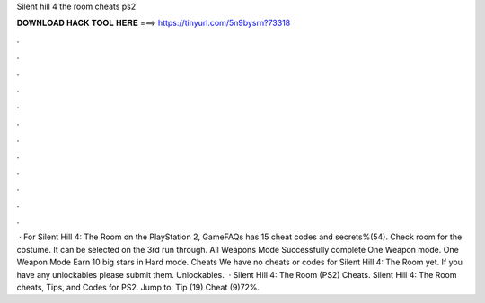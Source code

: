 Silent hill 4 the room cheats ps2

𝐃𝐎𝐖𝐍𝐋𝐎𝐀𝐃 𝐇𝐀𝐂𝐊 𝐓𝐎𝐎𝐋 𝐇𝐄𝐑𝐄 ===> https://tinyurl.com/5n9bysrn?73318

.

.

.

.

.

.

.

.

.

.

.

.

 · For Silent Hill 4: The Room on the PlayStation 2, GameFAQs has 15 cheat codes and secrets%(54). Check room for the costume. It can be selected on the 3rd run through. All Weapons Mode Successfully complete One Weapon mode. One Weapon Mode Earn 10 big stars in Hard mode. Cheats We have no cheats or codes for Silent Hill 4: The Room yet. If you have any unlockables please submit them. Unlockables.  · Silent Hill 4: The Room (PS2) Cheats. Silent Hill 4: The Room cheats, Tips, and Codes for PS2. Jump to: Tip (19) Cheat (9)72%.